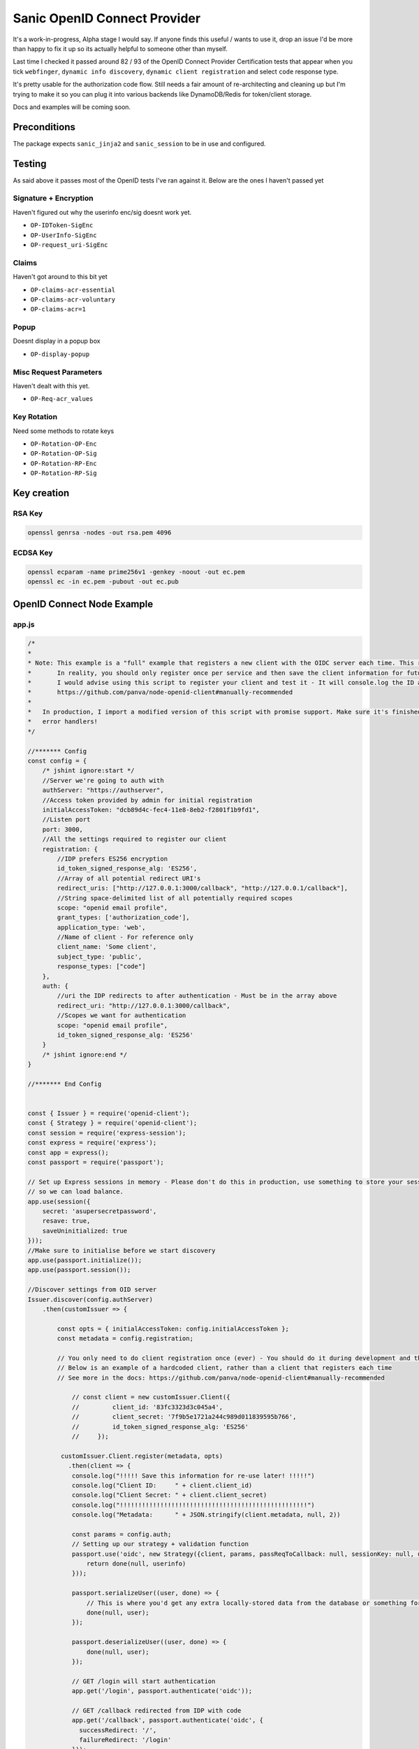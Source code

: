 Sanic OpenID Connect Provider
=============================

.. image:: https://img.shields.io/pypi/v/sanic_openid_connect_provider.svg
        :target: https://pypi.python.org/pypi/sanic_openid_connect_provider

.. image:: https://img.shields.io/travis/terrycain/sanic-openid-provider.svg
        :target: https://travis-ci.com/terrycain/sanic-openid-provider

.. image:: https://pyup.io/repos/github/terrycain/sanic-openid-provider/shield.svg
     :target: https://pyup.io/repos/github/terrycain/sanic-openid-provider/
     :alt: Updates

It's a work-in-progress, Alpha stage I would say. If anyone finds this useful / wants to use it, drop an issue I'd be
more than happy to fix it up so its actually helpful to someone other than myself.

Last time I checked it passed around 82 / 93 of the OpenID Connect 
Provider Certification tests that appear when you tick ``webfinger``, ``dynamic info discovery``,
``dynamic client registration`` and select ``code`` response type.

It's pretty usable for the authorization code flow. Still needs a fair amount of re-architecting and cleaning up but I'm
trying to make it so you can plug it into various backends like DynamoDB/Redis for token/client storage.

Docs and examples will be coming soon.

Preconditions
-------------

The package expects ``sanic_jinja2`` and ``sanic_session`` to be in use and configured.

Testing
-------

As said above it passes most of the OpenID tests I've ran against it. Below are the ones I haven't passed yet

Signature + Encryption
~~~~~~~~~~~~~~~~~~~~~~

Haven't figured out why the userinfo enc/sig doesnt work yet.

* ``OP-IDToken-SigEnc``
* ``OP-UserInfo-SigEnc``
* ``OP-request_uri-SigEnc``

Claims
~~~~~~

Haven't got around to this bit yet

* ``OP-claims-acr-essential``
* ``OP-claims-acr-voluntary``
* ``OP-claims-acr=1``

Popup
~~~~~

Doesnt display in a popup box

* ``OP-display-popup``

Misc Request Parameters
~~~~~~~~~~~~~~~~~~~~~~~

Haven't dealt with this yet.

* ``OP-Req-acr_values``

Key Rotation
~~~~~~~~~~~~

Need some methods to rotate keys

* ``OP-Rotation-OP-Enc``
* ``OP-Rotation-OP-Sig``
* ``OP-Rotation-RP-Enc``
* ``OP-Rotation-RP-Sig``


Key creation
------------

RSA Key
~~~~~~~

.. code:: bash

    openssl genrsa -nodes -out rsa.pem 4096


ECDSA Key
~~~~~~~~~

.. code:: bash

    openssl ecparam -name prime256v1 -genkey -noout -out ec.pem
    openssl ec -in ec.pem -pubout -out ec.pub


OpenID Connect Node Example
---------------------------

app.js
~~~~~~

.. code:: javascript

    /*
    *
    * Note: This example is a "full" example that registers a new client with the OIDC server each time. This returns a client ID and secret. 
    *       In reality, you should only register once per service and then save the client information for future use.      
    *       I would advise using this script to register your client and test it - It will console.log the ID and secret which you can then hardcode:
    *       https://github.com/panva/node-openid-client#manually-recommended
    *
    *   In production, I import a modified version of this script with promise support. Make sure it's finished discovery before defining your 
    *   error handlers!
    */

    //******* Config
    const config = {
        /* jshint ignore:start */
        //Server we're going to auth with
        authServer: "https://authserver",
        //Access token provided by admin for initial registration
        initialAccessToken: "dcb89d4c-fec4-11e8-8eb2-f2801f1b9fd1",
        //Listen port
        port: 3000,
        //All the settings required to register our client
        registration: {
            //IDP prefers ES256 encryption
            id_token_signed_response_alg: 'ES256',
            //Array of all potential redirect URI's
            redirect_uris: ["http://127.0.0.1:3000/callback", "http://127.0.0.1/callback"],
            //String space-delimited list of all potentially required scopes
            scope: "openid email profile",
            grant_types: ['authorization_code'],
            application_type: 'web',
            //Name of client - For reference only
            client_name: 'Some client',
            subject_type: 'public',
            response_types: ["code"]
        },
        auth: {
            //uri the IDP redirects to after authentication - Must be in the array above
            redirect_uri: "http://127.0.0.1:3000/callback",
            //Scopes we want for authentication
            scope: "openid email profile",
            id_token_signed_response_alg: 'ES256'
        }
        /* jshint ignore:end */
    }

    //******* End Config


    const { Issuer } = require('openid-client');
    const { Strategy } = require('openid-client');
    const session = require('express-session');
    const express = require('express');
    const app = express();
    const passport = require('passport');

    // Set up Express sessions in memory - Please don't do this in production, use something to store your sessions
    // so we can load balance. 
    app.use(session({
        secret: 'asupersecretpassword',
        resave: true,
        saveUninitialized: true
    }));
    //Make sure to initialise before we start discovery
    app.use(passport.initialize());
    app.use(passport.session());

    //Discover settings from OID server
    Issuer.discover(config.authServer)
        .then(customIssuer => {

            const opts = { initialAccessToken: config.initialAccessToken };
            const metadata = config.registration;

            // You only need to do client registration once (ever) - You should do it during development and then hardcode the client id and secret
            // Below is an example of a hardcoded client, rather than a client that registers each time
            // See more in the docs: https://github.com/panva/node-openid-client#manually-recommended
            
                // const client = new customIssuer.Client({
                //         client_id: '83fc3323d3c045a4',
                //         client_secret: '7f9b5e1721a244c989d011839595b766',
                //         id_token_signed_response_alg: 'ES256'
                //     });
            
             customIssuer.Client.register(metadata, opts)
               .then(client => {
                console.log("!!!!! Save this information for re-use later! !!!!!")
                console.log("Client ID:     " + client.client_id)
                console.log("Client Secret: " + client.client_secret)
                console.log("!!!!!!!!!!!!!!!!!!!!!!!!!!!!!!!!!!!!!!!!!!!!!!!!!!!")
                console.log("Metadata:      " + JSON.stringify(client.metadata, null, 2))
            
                const params = config.auth;
                // Setting up our strategy + validation function
                passport.use('oidc', new Strategy({client, params, passReqToCallback: null, sessionKey: null, usePKCE: false}, (tokenset, userinfo, done) => {
                    return done(null, userinfo)
                }));
                
                passport.serializeUser((user, done) => {
                    // This is where you'd get any extra locally-stored data from the database or something for accessing in req.user
                    done(null, user);
                });

                passport.deserializeUser((user, done) => {
                    done(null, user);
                });

                // GET /login will start authentication
                app.get('/login', passport.authenticate('oidc'));

                // GET /callback redirected from IDP with code
                app.get('/callback', passport.authenticate('oidc', {
                  successRedirect: '/',
                  failureRedirect: '/login'
                }));

                // Force every other request to check if user is authed, if not then redirect to /login and start auth
                app.use((req, res, next) => {
                    if (!req.user) {
                        res.redirect('/login');
                    } else {
                        next();
                    }
                })

                // Example authenticated endpoint
                app.get('/',(req, res) => {
                    console.log(`User ${req.user.name} has logged in.`);
                    res.send(req.user);
                })


                app.listen(config.port, () => console.log(`Example app listening on port ${config.port}!`))

            });
        })


package.json
~~~~~~~~~~~~

.. code:: json

    {
      "name": "openidtest",
      "version": "1.0.0",
      "description": "",
      "main": "app.js",
      "scripts": {
        "test": "echo \"Error: no test specified\" && exit 1"
      },
      "author": "",
      "license": "ISC",
      "dependencies": {
        "express": "^4.16.4",
        "express-session": "^1.15.6",
        "passport": "^0.4.0",
        "passport-openid-connect": "^0.1.0"
      }
    }

